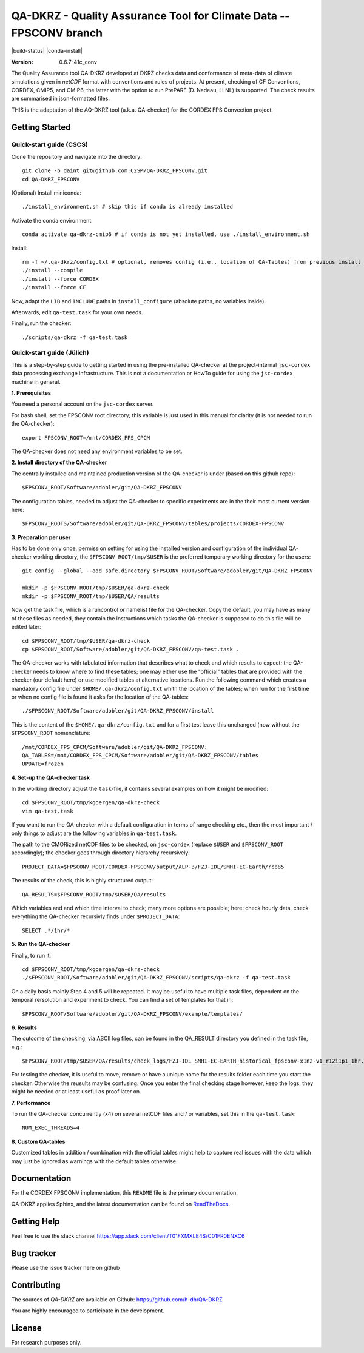 ===================================================================
QA-DKRZ - Quality Assurance Tool for Climate Data -- FPSCONV branch
===================================================================

|build-status| |conda-install|

:Version: 0.6.7-41c_conv

The Quality Assurance tool QA-DKRZ developed at DKRZ checks data and conformance
of meta-data of climate simulations given in `netCDF` format with conventions
and rules of projects. At present, checking of CF Conventions, CORDEX, CMIP5, 
and CMIP6, the latter with the option to run PrePARE (D. Nadeau, LLNL) is 
supported. The check results are summarised in json-formatted files.

THIS is the adaptation of the AQ-DKRZ tool (a.k.a. QA-checker) for the CORDEX FPS 
Convection project.

Getting Started
===============

Quick-start guide (CSCS)
------------------------

Clone the repository and navigate into the directory::   

   git clone -b daint git@github.com:C2SM/QA-DKRZ_FPSCONV.git
   cd QA-DKRZ_FPSCONV

(Optional) Install miniconda::

   ./install_environment.sh # skip this if conda is already installed
   
Activate the conda environment::

   conda activate qa-dkrz-cmip6 # if conda is not yet installed, use ./install_environment.sh

Install::

   rm -f ~/.qa-dkrz/config.txt # optional, removes config (i.e., location of QA-Tables) from previous install
   ./install --compile
   ./install --force CORDEX
   ./install --force CF
   
Now, adapt the ``LIB`` and ``INCLUDE`` paths in ``install_configure`` (absolute paths, no variables inside).

Afterwards, edit ``qa-test.task`` for your own needs.

Finally, run the checker::

   ./scripts/qa-dkrz -f qa-test.task

Quick-start guide (Jülich)
--------------------------

This is a step-by-step guide to getting started in using the pre-installed 
QA-checker at the project-internal ``jsc-cordex`` data processing exchange 
infrastructure. This is not a documentation or HowTo guide for using the 
``jsc-cordex`` machine in general.

**1. Prerequisites**

You need a personal account on the ``jsc-cordex`` server.

For bash shell, set the FPSCONV root directory; this variable is just used 
in this manual for clarity (it is not needed to run the QA-checker)::

   export FPSCONV_ROOT=/mnt/CORDEX_FPS_CPCM

The QA-checker does not need any environment variables to be set.

**2. Install directory of the QA-checker**

The centrally installed and maintained production version of the QA-checker is 
under (based on this github repo)::

   $FPSCONV_ROOT/Software/adobler/git/QA-DKRZ_FPSCONV

The configuration tables, needed to adjust the QA-checker to specific 
experiments are in the their most current version here::

   $FPSCONV_ROOTS/Software/adobler/git/QA-DKRZ_FPSCONV/tables/projects/CORDEX-FPSCONV

**3. Preparation per user**

Has to be done only once, permission setting for using the installed version
and configuration of the individual QA-checker working directory, the 
``$FPSCONV_ROOT/tmp/$USER`` is the preferred temporary working directory for
the users::

   git config --global --add safe.directory $FPSCONV_ROOT/Software/adobler/git/QA-DKRZ_FPSCONV

   mkdir -p $FPSCONV_ROOT/tmp/$USER/qa-dkrz-check
   mkdir -p $FPSCONV_ROOT/tmp/$USER/QA/results

Now get the task file, which is a runcontrol or namelist file for the QA-checker.
Copy the default, you may have as many of these files as needed, they contain 
the instructions which tasks the QA-checker is supposed to do this file will
be edited later::

   cd $FPSCONV_ROOT/tmp/$USER/qa-dkrz-check
   cp $FPSCONV_ROOT/Software/adobler/git/QA-DKRZ_FPSCONV/qa-test.task .

The QA-checker works with tabulated information that describes what to check
and which results to expect; the QA-checker needs to know where to find these 
tables; one may either use the "official" tables that are provided with the 
checker (our default here) or use modified tables at alternative locations. Run
the following command which creates a mandatory config file under 
``$HOME/.qa-dkrz/config.txt`` whith the location of the tables; when run for 
the first time or when no config file is found it asks for the location of the
QA-tables::

   ./$FPSCONV_ROOT/Software/adobler/git/QA-DKRZ_FPSCONV/install 

This is the content of the ``$HOME/.qa-dkrz/config.txt`` and for a first test
leave this unchanged (now without the ``$FPSCONV_ROOT`` nomenclature::

   /mnt/CORDEX_FPS_CPCM/Software/adobler/git/QA-DKRZ_FPSCONV:
   QA_TABLES=/mnt/CORDEX_FPS_CPCM/Software/adobler/git/QA-DKRZ_FPSCONV/tables
   UPDATE=frozen

**4. Set-up the QA-checker task**

In the working directory adjust the ``task``-file, it contains several 
examples on how it might be modified::

   cd $FPSCONV_ROOT/tmp/kgoergen/qa-dkrz-check
   vim qa-test.task

If you want to run the QA-checker with a default configuration in terms of range
checking etc., then the most important / only things to adjust are the 
following variables in ``qa-test.task``.

The path to the CMORized netCDF files to be checked, on ``jsc-cordex`` 
(replace ``$USER`` and ``$FPSCONV_ROOT`` accordingly); the checker goes through
directory hierarchy recursively::

   PROJECT_DATA=$FPSCONV_ROOT/CORDEX-FPSCONV/output/ALP-3/FZJ-IDL/SMHI-EC-Earth/rcp85

The results of the check, this is highly structured output::

   QA_RESULTS=$FPSCONV_ROOT/tmp/$USER/QA/results

Which variables and and which time interval to check; many more options are
possible; here: check hourly data, check everything the QA-checker recursivly
finds under ``$PROJECT_DATA``::

   SELECT .*/1hr/*

**5. Run the QA-checker**

Finally, to run it::

   cd $FPSCONV_ROOT/tmp/kgoergen/qa-dkrz-check
   ./$FPSCONV_ROOT/Software/adobler/git/QA-DKRZ_FPSCONV/scripts/qa-dkrz -f qa-test.task

On a daily basis mainly Step 4 and 5 will be repeated. It may be useful to have
multiple task files, dependent on the temporal rersolution and experiment to 
check. You can find a set of templates for that in::

   $FPSCONV_ROOT/Software/adobler/git/QA-DKRZ_FPSCONV/example/templates/

**6. Results**

The outcome of the checking, via ASCII log files, can be found in the QA_RESULT directory you defined in the task file, e.g.::

   $FPSCONV_ROOT/tmp/$USER/QA/results/check_logs/FZJ-IDL_SMHI-EC-EARTH_historical_fpsconv-x1n2-v1_r12i1p1_1hr.log

For testing the checker, it is useful to move, remove or have a unique name for the results folder
each time you start the checker. Otherwise the reusults may be confusing.
Once you enter the final checking stage however, keep the logs, they might be needed or at least useful as proof later on.

**7. Performance**

To run the QA-checker concurrently (x4) on several netCDF files and / or variables,
set this in the ``qa-test.task``::

   NUM_EXEC_THREADS=4

**8. Custom QA-tables**

Customized tables in addition / combination with the official tables might help to
capture real issues with the data which may just be ignored as warnings with the
default tables otherwise.

Documentation
=============

For the CORDEX FPSCONV implementation, this ``README`` file is the primary 
documentation.

QA-DKRZ applies Sphinx, and the latest documentation can be found on
`ReadTheDocs`_.

.. _ReadTheDocs: http://qa-dkrz.readthedocs.org

Getting Help
============

Feel free to use the slack channel
https://app.slack.com/client/T01FXMXLE4S/C01FR0ENXC6

Bug tracker
===========

Please use the issue tracker here on github

Contributing
============

The sources of `QA-DKRZ` are available on Github: https://github.com/h-dh/QA-DKRZ

You are highly encouraged to participate in the development.

License
=======

For research purposes only.
